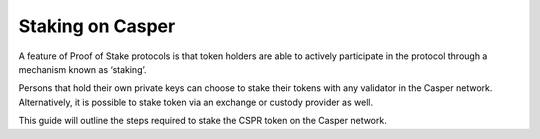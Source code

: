 .. role:: raw-html-m2r(raw)
   :format: html


Staking on Casper
=======

A feature of Proof of Stake protocols is that token holders are able to actively participate in the protocol 
through a mechanism known as ‘staking’. 

Persons that hold their own private keys can choose to stake their tokens with any validator in the Casper network. 
Alternatively, it is possible to stake token via an exchange or custody provider as well.

This guide will outline the steps required to stake the CSPR token on the Casper network.



